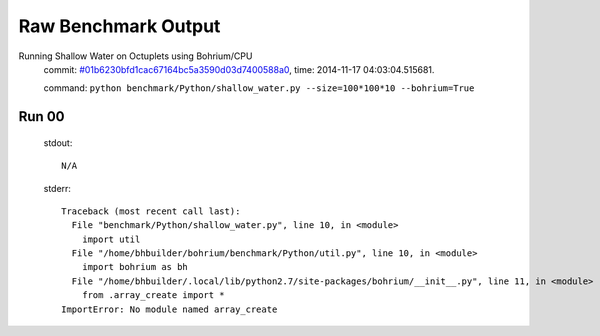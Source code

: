 
Raw Benchmark Output
====================

Running Shallow Water on Octuplets using Bohrium/CPU
    commit: `#01b6230bfd1cac67164bc5a3590d03d7400588a0 <https://bitbucket.org/bohrium/bohrium/commits/01b6230bfd1cac67164bc5a3590d03d7400588a0>`_,
    time: 2014-11-17 04:03:04.515681.

    command: ``python benchmark/Python/shallow_water.py --size=100*100*10 --bohrium=True``

Run 00
~~~~~~
    stdout::

        N/A

    stderr::

        Traceback (most recent call last):
          File "benchmark/Python/shallow_water.py", line 10, in <module>
            import util
          File "/home/bhbuilder/bohrium/benchmark/Python/util.py", line 10, in <module>
            import bohrium as bh
          File "/home/bhbuilder/.local/lib/python2.7/site-packages/bohrium/__init__.py", line 11, in <module>
            from .array_create import *
        ImportError: No module named array_create
        



